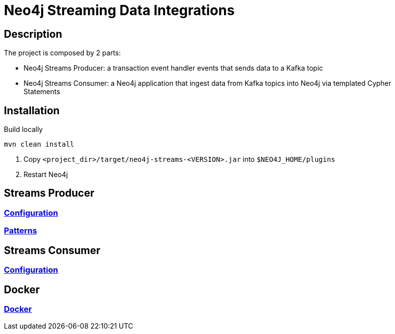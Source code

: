 = Neo4j Streaming Data Integrations

== Description

The project is composed by 2 parts:

* Neo4j Streams Producer: a transaction event handler events that sends data to a Kafka topic
* Neo4j Streams Consumer: a Neo4j application that ingest data from Kafka topics into Neo4j via templated Cypher Statements

== Installation

Build locally

----
mvn clean install
----

2. Copy `<project_dir>/target/neo4j-streams-<VERSION>.jar` into `$NEO4J_HOME/plugins`
3. Restart Neo4j

== Streams Producer

### link:doc/asciidoc/producer/configuration.adoc[Configuration]

### link:doc/asciidoc/producer/patterns.adoc[Patterns]

== Streams Consumer

### link:doc/asciidoc/consumer/configuration.adoc[Configuration]

== Docker

### link:doc/asciidoc/docker/index.adoc[Docker]
